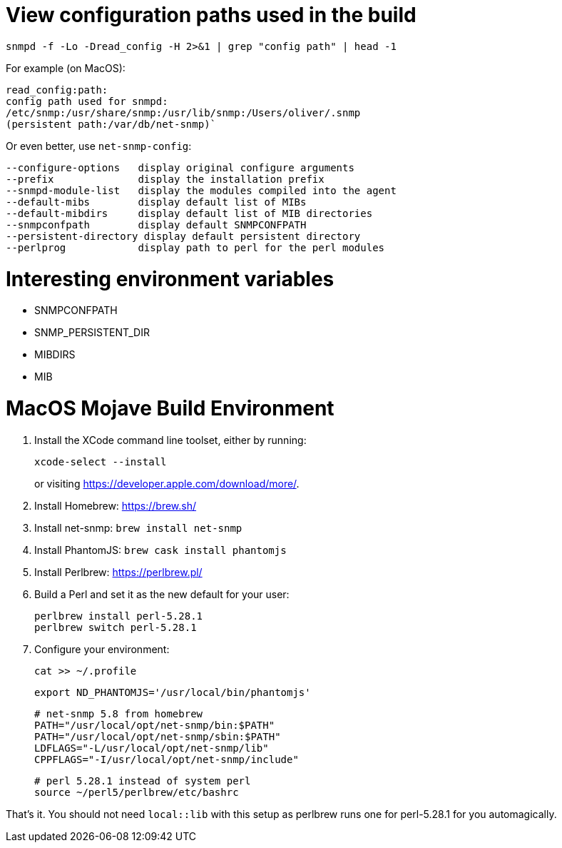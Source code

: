 # View configuration paths used in the build

`snmpd -f -Lo -Dread_config -H 2>&1 | grep "config path" | head -1`

For example (on MacOS):

 read_config:path:
 config path used for snmpd:
 /etc/snmp:/usr/share/snmp:/usr/lib/snmp:/Users/oliver/.snmp
 (persistent path:/var/db/net-snmp)`

Or even better, use `net-snmp-config`:

 --configure-options   display original configure arguments
 --prefix              display the installation prefix
 --snmpd-module-list   display the modules compiled into the agent
 --default-mibs        display default list of MIBs
 --default-mibdirs     display default list of MIB directories
 --snmpconfpath        display default SNMPCONFPATH
 --persistent-directory display default persistent directory
 --perlprog            display path to perl for the perl modules

# Interesting environment variables

* SNMPCONFPATH
* SNMP_PERSISTENT_DIR
* MIBDIRS
* MIB

# MacOS Mojave Build Environment

1. Install the XCode command line toolset, either by running:
+
 xcode-select --install
+
or visiting https://developer.apple.com/download/more/.

1. Install Homebrew: https://brew.sh/
1. Install net-snmp: `brew install net-snmp`
1. Install PhantomJS: `brew cask install phantomjs`
1. Install Perlbrew: https://perlbrew.pl/
1. Build a Perl and set it as the new default for your user:
+
 perlbrew install perl-5.28.1
 perlbrew switch perl-5.28.1

1. Configure your environment:
+
 cat >> ~/.profile
+
 export ND_PHANTOMJS='/usr/local/bin/phantomjs'
+
 # net-snmp 5.8 from homebrew
 PATH="/usr/local/opt/net-snmp/bin:$PATH"
 PATH="/usr/local/opt/net-snmp/sbin:$PATH"
 LDFLAGS="-L/usr/local/opt/net-snmp/lib"
 CPPFLAGS="-I/usr/local/opt/net-snmp/include"
+
 # perl 5.28.1 instead of system perl
 source ~/perl5/perlbrew/etc/bashrc

That's it. You should not need `local::lib` with this setup as perlbrew runs one for perl-5.28.1 for you automagically.